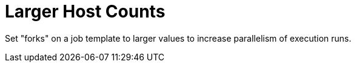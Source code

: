 [id="ref-controller-large-host-counts"]

= Larger Host Counts

Set "forks" on a job template to larger values to increase parallelism of execution runs. 
//For more information about tuning Ansible, see link:https://www.ansible.com/blog/ansible-performance-tuning[the Ansible blog].